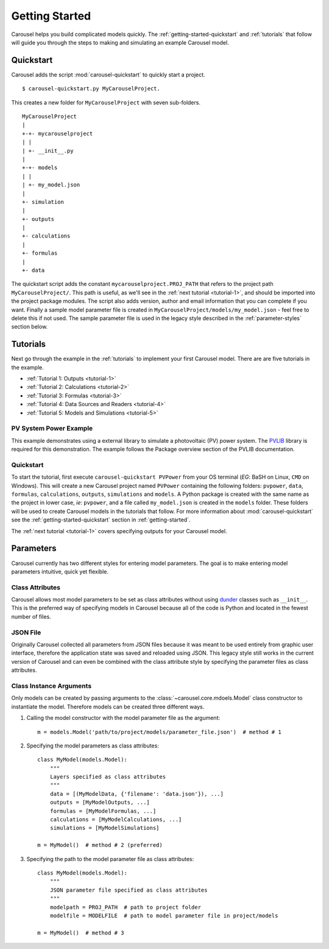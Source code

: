 .. _getting-started:

Getting Started
===============
Carousel helps you build complicated models quickly. The
:ref:`getting-started-quickstart` and :ref:`tutorials` that follow will guide
you through the steps to making and simulating an example Carousel model.

.. _getting-started-quickstart:

Quickstart
----------
Carousel adds the script :mod:`carousel-quickstart` to quickly start a
project. ::

    $ carousel-quickstart.py MyCarouselProject.

This creates a new folder for ``MyCarouselProject`` with seven
sub-folders. ::

    MyCarouselProject
    |
    +-+- mycarouselproject
    | |
    | +- __init__.py
    |
    +-+- models
    | |
    | +- my_model.json
    |
    +- simulation
    |
    +- outputs
    |
    +- calculations
    |
    +- formulas
    |
    +- data

The quickstart script adds the constant ``mycarouselproject.PROJ_PATH`` that
refers to the project path ``MyCarouselProject/``. This path is useful, as we'll
see in the :ref:`next tutorial <tutorial-1>`, and should be imported into the
project package modules. The script also adds version, author and email
information that you can complete if you want. Finally a sample model parameter
file is created in ``MyCarouselProject/models/my_model.json`` - feel free to
delete this if not used. The sample parameter file is used in the legacy style
described in the :ref:`parameter-styles` section below.

.. _tutorials:

Tutorials
---------
Next go through the example in the :ref:`tutorials` to implement your first
Carousel model. There are are five tutorials in the example.

* :ref:`Tutorial 1: Outputs <tutorial-1>`
* :ref:`Tutorial 2: Calculations <tutorial-2>`
* :ref:`Tutorial 3: Formulas <tutorial-3>`
* :ref:`Tutorial 4: Data Sources and Readers <tutorial-4>`
* :ref:`Tutorial 5: Models and Simulations <tutorial-5>`

PV System Power Example
~~~~~~~~~~~~~~~~~~~~~~~
This example demonstrates using a external library to simulate a photovoltaic
(PV) power system. The `PVLIB <https://pypi.python.org/pypi/pvlib>`_ library is
required for this demonstration. The example follows the Package overview
section of the PVLIB documentation.

Quickstart
~~~~~~~~~~
To start the tutorial, first execute ``carousel-quickstart PVPower`` from your
OS terminal (*EG*: BaSH on Linux, ``CMD`` on Windows). This will create a new
Carousel project named ``PVPower`` containing the following folders:
``pvpower``, ``data``, ``formulas``, ``calculations``, ``outputs``,
``simulations`` and ``models``. A Python package is created with the same name
as the project in lower case, *ie*: ``pvpower``, and a file called
``my_model.json`` is created in the ``models`` folder. These folders will be
used to create Carousel models in the tutorials that follow. For more
information about :mod:`carousel-quickstart` see the
:ref:`getting-started-quickstart` section in :ref:`getting-started`.

The :ref:`next tutorial <tutorial-1>` covers specifying outputs for your
Carousel model.

.. _parameter-styles:

Parameters
----------
Carousel currently has two different styles for entering model parameters. The
goal is to make entering model parameters intuitive, quick yet flexible.

Class Attributes
~~~~~~~~~~~~~~~~
Carousel allows most model parameters to be set as class attributes without
using `dunder <http://nedbatchelder.com/blog/200605/dunder.html>`_ classes such
as ``__init__``. This is the preferred way of specifying models in Carousel
because all of the code is Python and located in the fewest number of files.

JSON File
~~~~~~~~~
Originally Carousel collected all parameters from JSON files because it was
meant to be used entirely from graphic user interface, therefore the application
state was saved and reloaded using JSON. This legacy style still works in the
current version of Carousel and can even be combined with the class attribute
style by specifying the parameter files as class attributes.

Class Instance Arguments
~~~~~~~~~~~~~~~~~~~~~~~~
Only models can be created by passing arguments to the
:class:`~carousel.core.mdoels.Model` class constructor to instantiate the model.
Therefore models can be created three different ways.

1. Calling the model constructor with the model parameter file as the argument::

    m = models.Model('path/to/project/models/parameter_file.json')  # method # 1

2. Specifying the model parameters as class attributes::

    class MyModel(models.Model):
        """
        Layers specified as class attributes
        """
        data = [(MyModelData, {'filename': 'data.json'}), ...]
        outputs = [MyModelOutputs, ...]
        formulas = [MyModelFormulas, ...]
        calculations = [MyModelCalculations, ...]
        simulations = [MyModelSimulations]

    m = MyModel()  # method # 2 (preferred)

3. Specifying the path to the model parameter file as class attributes::

    class MyModel(models.Model):
        """
        JSON parameter file specified as class attributes
        """
        modelpath = PROJ_PATH  # path to project folder
        modelfile = MODELFILE  # path to model parameter file in project/models

    m = MyModel()  # method # 3

